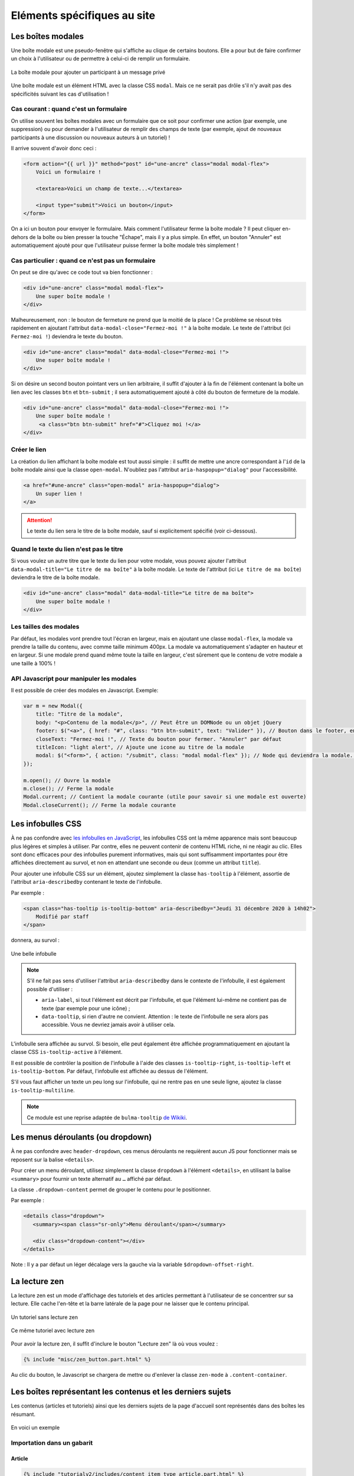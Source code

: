 ============================
Eléments spécifiques au site
============================

Les boîtes modales
==================

Une boîte modale est une pseudo-fenêtre qui s'affiche au clique de certains boutons. Elle a pour but de faire confirmer un choix à l'utilisateur ou de permettre à celui-ci de remplir un formulaire.

.. figure:: ../images/design/boite-modale_mp.png
   :align: center

   La boîte modale pour ajouter un participant à un message privé

Une boîte modale est un élément HTML avec la classe CSS ``modal``. Mais ce ne serait pas drôle s'il n'y avait pas des
spécificités suivant les cas d'utilisation !

Cas courant : quand c'est un formulaire
---------------------------------------

On utilise souvent les boîtes modales avec un formulaire que ce soit pour confirmer une action (par exemple,
une suppression) ou pour demander à l'utilisateur de remplir des champs de texte (par exemple, ajout de nouveaux
participants à une discussion ou nouveaux auteurs à un tutoriel) !

Il arrive souvent d'avoir donc ceci :

.. sourcecode:: html+django

   <form action="{{ url }}" method="post" id="une-ancre" class="modal modal-flex">
       Voici un formulaire !

       <textarea>Voici un champ de texte...</textarea>

       <input type="submit">Voici un bouton</input>
   </form>

On a ici un bouton pour envoyer le formulaire. Mais comment l'utilisateur ferme la boîte modale ?
Il peut cliquer en-dehors de la boîte ou bien presser la touche "Échape", mais il y a plus simple.
En effet, un bouton "Annuler" est automatiquement ajouté pour que l'utilisateur puisse fermer la
boîte modale très simplement !

Cas particulier : quand ce n'est pas un formulaire
--------------------------------------------------

On peut se dire qu'avec ce code tout va bien fonctionner :

.. sourcecode:: html+django

   <div id="une-ancre" class="modal modal-flex">
       Une super boîte modale !
   </div>

Malheureusement, non : le bouton de fermeture ne prend que la moitié de la place ! Ce problème se résout
très rapidement en ajoutant l'attribut ``data-modal-close="Fermez-moi !"`` à la boîte modale. Le texte
de l'attribut (ici ``Fermez-moi !``) deviendra le texte du bouton.

.. sourcecode:: html+django

   <div id="une-ancre" class="modal" data-modal-close="Fermez-moi !">
       Une super boîte modale !
   </div>

Si on désire un second bouton pointant vers un lien arbitraire, il suffit d'ajouter à la fin de l'élément
contenant la boîte un lien avec les classes ``btn`` et ``btn-submit`` ; il sera automatiquement ajouté
à côté du bouton de fermeture de la modale.

.. sourcecode:: html+django

   <div id="une-ancre" class="modal" data-modal-close="Fermez-moi !">
       Une super boîte modale !
        <a class="btn btn-submit" href="#">Cliquez moi !</a>
   </div>

Créer le lien
-------------

La création du lien affichant la boîte modale est tout aussi simple : il suffit
de mettre une ancre correspondant à l'``id`` de la boîte modale ainsi que la
classe ``open-modal``. N'oubliez pas l'attribut ``aria-haspopup="dialog"`` pour
l'accessibilité.

.. sourcecode:: html+django

   <a href="#une-ancre" class="open-modal" aria-haspopup="dialog">
       Un super lien !
   </a>

.. Attention::

   Le texte du lien sera le titre de la boîte modale, sauf si explicitement spécifié (voir ci-dessous).

Quand le texte du lien n'est pas le titre
-----------------------------------------

Si vous voulez un autre titre que le texte du lien pour votre modale, vous pouvez ajouter
l'attribut ``data-modal-title="Le titre de ma boîte"`` à la boîte modale. Le texte
de l'attribut (ici ``Le titre de ma boîte``) deviendra le titre de la boîte modale.

.. sourcecode:: html+django

   <div id="une-ancre" class="modal" data-modal-title="Le titre de ma boîte">
       Une super boîte modale !
   </div>

Les tailles des modales
-----------------------

Par défaut, les modales vont prendre tout l'écran en largeur, mais en ajoutant une classe ``modal-flex``, la modale va prendre la taille du contenu, avec comme taille minimum 400px. La modale va automatiquement s'adapter en hauteur et en largeur. Si une modale prend quand même toute la taille en largeur, c'est sûrement que le contenu de votre modale a une taille à 100% !

API Javascript pour manipuler les modales
-----------------------------------------

Il est possible de créer des modales en Javascript. Exemple:

.. sourcecode:: javascript

  var m = new Modal({
      title: "Titre de la modale",
      body: "<p>Contenu de la modale</p>", // Peut être un DOMNode ou un objet jQuery
      footer: $("<a>", { href: "#", class: "btn btn-submit", text: "Valider" }), // Bouton dans le footer, en plus du bouton annuler
      closeText: "Fermez-moi !", // Texte du bouton pour fermer. "Annuler" par défaut
      titleIcon: "light alert", // Ajoute une icone au titre de la modale
      modal: $("<form>", { action: "/submit", class: "modal modal-flex" }); // Node qui deviendra la modale. Peut-être un formulaire.
  });

  m.open(); // Ouvre la modale
  m.close(); // Ferme la modale
  Modal.current; // Contient la modale courante (utile pour savoir si une modale est ouverte)
  Modal.closeCurrent(); // Ferme la modale courante

Les infobulles CSS
==================

À ne pas confondre avec `les infobulles en JavaScript <helpers-js.html#tooltip>`_, les infobulles CSS ont la même apparence
mais sont beaucoup plus légères et simples à utiliser. Par contre, elles ne peuvent contenir de contenu HTML riche, ni ne
réagir au clic. Elles sont donc efficaces pour des infobulles purement informatives, mais qui sont suffisamment importantes
pour être affichées directement au survol, et non en attendant une seconde ou deux (comme un attribut ``title``).

Pour ajouter une infobulle CSS sur un élément, ajoutez simplement la classe ``has-tooltip`` à l'élément, assortie de l'attribut
``aria-describedby`` contenant le texte de l'infobulle.

Par exemple :

.. sourcecode:: html

   <span class="has-tooltip is-tooltip-bottom" aria-describedby="Jeudi 31 décembre 2020 à 14h02">
       Modifié par staff
   </span>

donnera, au survol :

.. figure:: ../images/design/infobulle-css.png
   :align: center

   Une belle infobulle

.. note::

   S'il ne fait pas sens d'utiliser l'attribut ``aria-describedby`` dans le contexte de l'infobulle, il est également
   possible d'utiliser :

   - ``aria-label``, si tout l'élément est décrit par l'infobulle, et que l'élément lui-même ne contient pas de texte
     (par exemple pour une icône) ;
   - ``data-tooltip``, si rien d'autre ne convient. Attention : le texte de l'infobulle ne sera alors pas accessible.
     Vous ne devriez jamais avoir à utiliser cela.

L'infobulle sera affichée au survol. Si besoin, elle peut également être affichée programmatiquement en ajoutant la classe
CSS ``is-tooltip-active`` à l'élément.

Il est possible de contrôler la position de l'infobulle à l'aide des classes ``is-tooltip-right``, ``is-tooltip-left`` et
``is-tooltip-bottom``. Par défaut, l'infobulle est affichée au dessus de l'élément.

S'il vous faut afficher un texte un peu long sur l'infobulle, qui ne rentre pas en une seule ligne, ajoutez la classe
``is-tooltip-multiline``.

.. note::

   Ce module est une reprise adaptée de ``bulma-tooltip`` `de Wikiki <https://wikiki.github.io/elements/tooltip/>`_.

Les menus déroulants (ou dropdown)
==================================

À ne pas confondre avec ``header-dropdown``, ces menus déroulants ne requièrent aucun JS pour fonctionner mais se reposent sur la balise ``<details>``.

Pour créer un menu déroulant, utilisez simplement la classe ``dropdown`` à l'élément ``<details>``, en utilisant la balise ``<summary>`` pour fournir un texte alternatif au ``…`` affiché par défaut.

La classe ``.dropdown-content`` permet de grouper le contenu pour le positionner.

Par exemple :

.. sourcecode:: html

   <details class="dropdown">
      <summary><span class="sr-only">Menu déroulant</span></summary>

      <div class="dropdown-content"></div>
   </details>

Note : Il y a par défaut un léger décalage vers la gauche via la variable ``$dropdown-offset-right``.

La lecture zen
==============

La lecture zen est un mode d'affichage des tutoriels et des articles permettant à l'utilisateur de se concentrer sur sa lecture.
Elle cache l'en-tête et la barre latérale de la page pour ne laisser que le contenu principal.

.. figure:: ../images/design/lecture-zen_off.png
   :align: center

   Un tutoriel sans lecture zen


.. figure:: ../images/design/lecture-zen_on.png
   :align: center

   Ce même tutoriel avec lecture zen

Pour avoir la lecture zen, il suffit d'inclure le bouton "Lecture zen" là où vous voulez :

.. sourcecode:: html+django

   {% include "misc/zen_button.part.html" %}

Au clic du bouton, le Javascript se chargera de mettre ou d'enlever la classe ``zen-mode`` à ``.content-container``.

Les boîtes représentant les contenus et les derniers sujets
===========================================================

Les contenus (articles et tutoriels) ainsi que les derniers sujets de la page d'accueil sont représentés dans des boîtes
les résumant.

.. figure:: ../images/design/item-contenu.png
   :align: center

   En voici un exemple

Importation dans un gabarit
---------------------------

Article
~~~~~~~

.. sourcecode:: html+django

   {% include "tutorialv2/includes/content_item_type_article.part.html" %}

Vous pouvez passer trois arguments aux fichiers :

- ``public_article`` (ou ``article`` s'il n'est pas publié) : un objet de type ``PublishableContent``. **Obligatoire**
- ``show_description`` : un booléen pour afficher ou non la description de l'article. *Est à False par défaut.*
- ``type`` : doit avoir pour valeur ``"beta"`` pour afficher la version béta. *Est vide par défaut.*

Par exemple, pour afficher un article publié avec sa description :

.. sourcecode:: html+django

   {% include "tutorialv2/includes/content_item_type_article.part.html" with public_article=article show_description=True %}

Ou sinon, pour afficher un article en béta sans description :

.. sourcecode:: html+django

   {% include "tutorialv2/includes/content_item_type_article.part.html" with article=article type="beta" %}


Tutoriel
~~~~~~~~

.. sourcecode:: html+django

   {% include "tutorialv2/includes/content_item_type_tutoriel.part.html" %}

Vous pouvez passer quatre arguments aux fichiers :

- ``public_tutorial`` (ou ``tutorial`` s'il n'est pas publié) : un objet de type ``PublishableContent``. **Obligatoire**
- ``show_description`` : un booléen pour afficher ou non la description du tutoriel. *Est par défaut à False.*
- ``type`` : doit avoir pour valeur ``"beta"`` pour afficher la version béta. *Est vide par défaut.*
- ``item_class`` : ajoute des classes au tutoriel (par exemple, la classe "mini" pour afficher le tutoriel en plus petit). *Est vide par défaut.*

Par exemple, pour afficher un tutoriel publié avec sa description :

.. sourcecode:: html+django

   {% include "tutorialv2/includes/content_item_type_tutoriel.part.html" with public_tutorial=tutorial show_description=True %}

Ou sinon, pour afficher un tutoriel en béta sans description et en taille réduite :

.. sourcecode:: html+django

   {% include "tutorialv2/includes/content_item_type_tutoriel.part.html" with tutorial=tutorial type="beta" item_class="mini" %}


.. figure:: ../images/design/item-contenu-mini.png
   :align: center

   Voici deux tutoriels en taille réduite

Sujet
~~~~~

.. sourcecode:: html+django

   {% include "forum/includes/topic_item.part.html" %}

Vous devez passer en argument ``topic`` qui est un objet de type ``Topic``.

Faire une liste de contenus
---------------------------

Si vous voulez faire une liste de tutoriels, il faut les regrouper dans une ``<div class="content-item-list"></div>``.

.. sourcecode:: html+django

   <div class="content-item-list">
       <!-- Mes tutoriels -->
   </div>

Ils sont répartis une ou des colonnes (une seule sur mobile jusqu'à quatre sur un écran haute définition).

Malheureusement, si les tutoriels sont affichés sur deux colonnes et qu'ils sont en nombre impair, le dernier tutoriel va prendre la même place que deux. Un exemple vaut mille mots :

.. sourcecode:: bash

   |   Tutoriel   | |   Tutoriel   |
   |           Tutoriel            |

.. figure:: ../images/design/item-contenu-sans-fill.png
   :align: center

   Voici trois tutoriels sur deux colonnes avec le problème

Pour y remédier, il faut toujours mettre à la fin de votre liste d'articles trois ``<div class="fill"></div>``. Cela donne au final ceci :


.. sourcecode:: html+django

   <div class="content-item-list">
       <!-- Mes tutoriels -->
       <div class="fill"></div>
       <div class="fill"></div>
       <div class="fill"></div>
   </div>

.. figure:: ../images/design/item-contenu-avec-fill.png
   :align: center

   Voici trois tutoriels sur deux colonnes sans le problème

(Pour l'explication technique, c'est dû à l'utilisation de *flexbox*.)

Si vous voulez mettre plusieurs listes de contenus, avec des titres, vous pouvez grouper chaque titre + liste dans une
``section.content-item-list-wrapper``, afin de gérer correctement l'espacement entre les blocs.

.. sourcecode:: html+django

   <section class="content-item-list-wrapper" itemscope="" itemtype="http://schema.org/ItemList">
       <h2><span>{% trans "Les contenus" %}</span></h2>
       <div class="content-item-list">
           <!-- Mes contenus -->
       </div>
   </section>

Les membres et listes de membres
================================

Afficher un membre
------------------

Pour afficher un membre, utilisez le gabarit ``misc/member_item.part.html``. Il dispose de plusieurs arguments :

  - ``member`` : le membre à afficher (ce peut être un ``Profile`` ou un ``User``, peu importe) ;
  - ``inline`` : si ``True``, l'élément sera stylisé pour une intégration au cœur d'un texte ;
  - ``link`` : si ``True``, l'élément se comportera comme un simple lien au survol (et non une sorte de bouton, avec un
    fond au survol) ;
  - ``avatar`` : si ``True``, l'avatar du membre sera affiché ;
  - ``info`` : si renseigné, le texte donné sera affiché après le pseudonyme du membre, afin de donner un détail sur ce
    dernier (ce texte sera entre parenthèses, sauf si le mode “pleine largeur” est actif — voir plus bas) ;
  - ``fullwidth`` : si ``True``, active le support du mode pleine largeur (ce qui concrètement écrit le texte de
    ``info`` sans parenthèses) ;
  - ``deletable`` : Si ``True``, active le formulaire permettant de retirer le membre de la liste des auteurs et
    autrices d'une publication.

Ce qui peut donner ceci par exemple.

.. sourcecode:: html+django

   {% include "misc/member_item.part.html" with member=member avatar=True %}

.. figure:: ../images/design/item-member.png
   :align: center

.. sourcecode:: html+django

   {% include "misc/member_item.part.html" with member=member avatar=True info="Écriture" %}

.. figure:: ../images/design/item-member-info.png
   :align: center

.. sourcecode:: html+django

   <time datetime="{{ alert.pubdate | date:"c" }}">{{ alert.pubdate|format_date|capfirst }}</time>
   {% trans "par" %} {% include "misc/member_item.part.html" with member=alert.author inline=True link=True %}

.. figure:: ../images/design/item-member-link.png
   :align: center

Afficher une liste de membres
-----------------------------

Il arrive souvent que l'on ait à afficher non un seul membre, mais une liste de membres (par exemple une liste
d'auteurs, ou de contributeurs, ou n'importe quoi en fait).

La manière la plus simple de le faire est d'englober les éléments ``misc/member_item.part.html`` précédents dans un bloc
avec la classe ``members``, ce dernier contenant une liste qui elle contient les différents éléments à afficher.

.. sourcecode:: html+django

   <div class="members">
       <ul>
           {% for member in members %}
               <li>
                   {% include "misc/member_item.part.html" with member=member avatar=True %}
               </li>
           {% endfor %}
       </ul>
   </div>

.. figure:: ../images/design/item-member-list.png
   :align: center

On peut ajouter un élément légendant l'ensemble, ainsi qu'un bouton à la suite, si besoin.

.. sourcecode:: html+django

   <div class="members">
       <span class="authors-label">
           {% trans "Auteurs" %}
       </span>
       <ul>
           {% for member in members %}
               <li>
                   {% include "misc/member_item.part.html" with member=member avatar=True author=True %}
               </li>
           {% endfor %}

           <li>
               <a href="#add-author-content" class="btn btn-add ico-after more blue">
                   Ajouter un auteur
               </a>
           </li>
       </ul>
   </div>

.. figure:: ../images/design/item-member-list-label-button.png
   :align: center

Enfin, il est possible d'exploiter cette liste comme une liste en pleine largeur, ce qui peut très bien rendre avec un
texte d'information ajouté. Pour ce faire, il faut ajouter la classe ``is-fullwidth`` à l'élément parent ``.authors``.
On pourra également ajouter l'argument ``fullwidth=True`` à ``misc/member_item.part.html`` afin d'optimiser l'affichage
pour ce cas d'usage (retirant les parenthèses autour du bloc info).

.. sourcecode:: html+django

   <div class="members is-fullwidth">
       <ul>
           {% for member in members %}
               <li>
                   {% include "misc/member_item.part.html" with member=member avatar=True fullwidth=True %}
               </li>
           {% endfor %}
       </ul>
   </div>

.. figure:: ../images/design/item-member-list-fullwidth.png
   :align: center


Les alertes de modération
=========================

Pour afficher une liste d'alertes de modération, utilisez le gabari ``misc/alerts.part.html``. Il demande le paramètre
``alerts``, qui doit être un itérable d'``Alert`` à afficher, ainsi que l'un ou l'autre de ces paramètres pour préciser
vers quoi le formulaire de résolution d'alerte doit être envoyé :

- ``alerts_solve_url`` : un **nom** d'URL (qui doit accepter un unique paramètre ``pk`` qui sera celui de l'alerte à
  résoudre et qui doit être appelable en ``POST``) ; ou
- ``alerts_solve_link`` : une URL qui sera utilisée telle quelle pour toutes les alertes, et qui doit être appelable en
  ``POST`` également.

Si aucun de ces paramètres n'est renseigné, le formulaire sera envoyé en ``POST`` vers la page courante.

Le formulaire transmettra les champs suivants :

- ``alert_pk`` : le ``pk`` de l'alerte à résoudre ;
- ``text`` : le message à envoyer au membre ayant ouvert l'alerte (peut être vide, et sera toujours vide si l'alerte
  a été ouverte automatiquement).

.. sourcecode:: html+django

   <h2>{% trans "Signalements du profil" %}</h2>
   {% include "misc/alerts.part.html" with alerts=alerts alerts_solve_url='solve-profile-alert' %}

.. figure:: ../images/design/alerts.png
   :align: center


Ajouter un design temporaire
============================

Il y a dans le fichier ``zds/settings/abstract_base/zds.py`` un tableau ``ZDS_APP["visual_changes"]``. Ce tableau de chaînes de caractères est injecté sous forme de classes CSS à l'élément HTML ``<body>``, avec comme prefixe ``vc-`` (si l'utilisateur n'as pas bloqué les designs temporaires dans ses paramètres).

Il suffit donc, dans le style et dans les scripts de tester si la balise ``<body>`` a la classe ``vc-{...}`` correspondante au changement visuel.

.. sourcecode:: scss

    .element {
        color: #FFF;
        body.vc-clem-christmas & { // Donnera donc body.vc-clem-christmas .element
          color #F00;
        }
    }

.. sourcecode:: javascript

    if($("body").hasClass("vc-snow")) {
        // ...
    }


Changements visuels disponibles
-------------------------------

Les changements visuels disponibles sont:

  - ``snow``: ajoute de la neige dans le header
  - ``clem-christmas``: ajoute un bonnet à la Clem de la page d'accueil
  - ``clem-halloween``: remplace la Clem de la page d'accueil par une Clem qui fait peur
  - ``valentine-snow``: ajoute des cœurs dans le header à la place de la neige

Par exemple, pour activer les changements ``snow`` et ``clem-christmas``, il faut définir ``ZDS_APP["visual_changes"]`` comme suit.

.. sourcecode:: python

    ZDS_APP['visual_changes'] = ['snow', 'clem-christmas']
